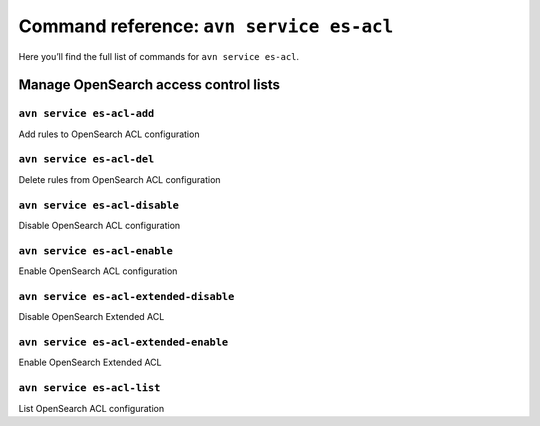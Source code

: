 Command reference: ``avn service es-acl``
============================================

Here you’ll find the full list of commands for ``avn service es-acl``.


Manage OpenSearch access control lists
--------------------------------------------------------

``avn service es-acl-add``
'''''''''''''''''''''''''''''''''''''''''''''''''''''''''''''''''''''

Add rules to OpenSearch ACL configuration

``avn service es-acl-del``
'''''''''''''''''''''''''''''''''''''''''''''''''''''''''''''''''''''

Delete rules from OpenSearch ACL configuration

``avn service es-acl-disable``
'''''''''''''''''''''''''''''''''''''''''''''''''''''''''''''''''''''

Disable OpenSearch ACL configuration

``avn service es-acl-enable``
'''''''''''''''''''''''''''''''''''''''''''''''''''''''''''''''''''''

Enable OpenSearch ACL configuration

``avn service es-acl-extended-disable``
'''''''''''''''''''''''''''''''''''''''''''''''''''''''''''''''''''''

Disable OpenSearch Extended ACL 

``avn service es-acl-extended-enable``
'''''''''''''''''''''''''''''''''''''''''''''''''''''''''''''''''''''

Enable OpenSearch Extended ACL 

``avn service es-acl-list``
'''''''''''''''''''''''''''''''''''''''''''''''''''''''''''''''''''''

List OpenSearch ACL configuration
